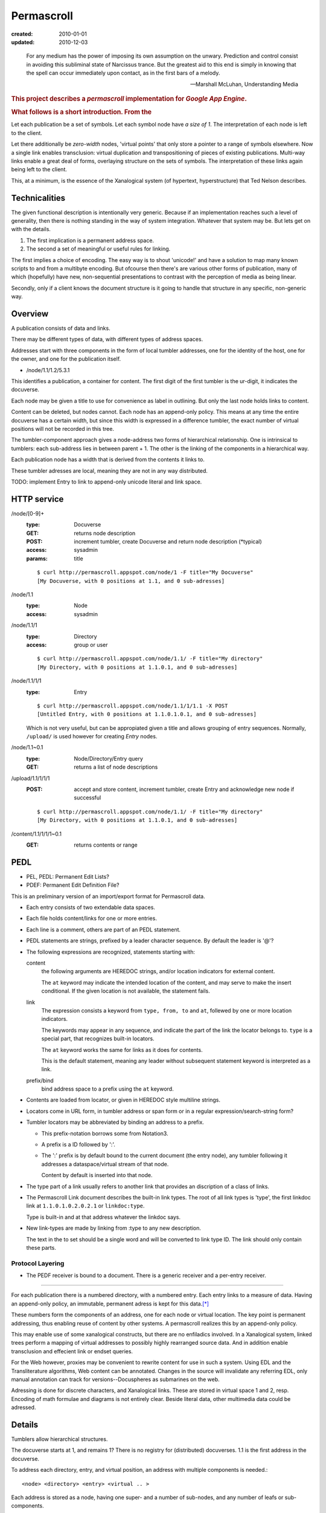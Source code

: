 Permascroll
===========
:created: 2010-01-01
:updated: 2010-12-03


.. epigraph::

   For any medium has the power of imposing its own assumption on the unwary.
   Prediction and control consist in avoiding this subliminal state of Narcissus
   trance. But the greatest aid to this end is simply in knowing that the spell
   can occur immediately upon contact, as in the first bars of a melody.

   --Marshall McLuhan, Understanding Media


.. rubric:: This project describes a `permascroll` implementation for `Google App Engine`.

.. rubric:: What follows is a short introduction. From the 


Let each publication be a set of symbols.
Let each symbol node have *a size of 1*.
The interpretation of each node is left to the client.

Let there additionally be *zero-width* nodes, 'virtual points' that only store a pointer to a range of symbols elsewhere. 
Now a single link enables transclusion: virtual duplication and transpositioning of pieces of existing publications.
Multi-way links enable a great deal of forms, overlaying structure on the sets of symbols.
The interpretation of these links again being left to the client.

This, at a minimum, is the essence of the Xanalogical system (of hypertext, hyperstructure) that Ted Nelson describes.


Technicalities
--------------
The given functional description is intentionally very generic.
Because if an implementation reaches such a level of generality, 
then there is nothing standing in the way of system integration.
Whatever that system may be.
But lets get on with the details.


1. The first implication is a permanent address space. 
2. The second a set of meaningful or useful rules for linking. 


The first implies a choice of encoding.
The easy way is to shout 'unicode!' and have a solution to map many known scripts to and from a multibyte encoding. 
But ofcourse then there's are various other forms of publication, 
many of which (hopefully) have new, non-sequential presentations to contrast
with the perception of media as being linear.

Secondly, only if a client knows the document structure is it going to handle 
that structure in any specific, non-generic way. 


Overview
--------
A publication consists of data and links.

There may be different types of data, with different types of address spaces.

Addresses start with three components in the form of local tumbler addresses,
one for the identity of the host, one for the owner, 
and one for the publication itself.

- /node/1.1/1.2/5.3.1

This identifies a publication, a container for content.
The first digit of the first tumbler is the ur-digit, it indicates the
docuverse. 

Each node may be given a title to use for convenience as label in outlining.
But only the last node holds links to content. 

Content can be deleted, but nodes cannot. 
Each node has an append-only policy.
This means at any time the entire docuverse has a certain width,
but since this width is expressed in a difference tumbler, the exact number of
virtual positions will not be recorded in this tree.

The tumbler-component approach gives a node-address two forms of hierarchical relationship. 
One is intrinsical to tumblers: each sub-address lies in between parent + 1.
The other is the linking of the components in a hierarchical way.

Each publication node has a width that is derived from the contents it links to.

These tumbler adresses are local, meaning they are not in any way distributed.

TODO: implement Entry to link to append-only unicode literal and link space.


HTTP service
------------

/node/[0-9]+
  :type: Docuverse
  :GET: returns node description
  :POST: increment tumbler, create Docuverse and return node description (\*typical)
  :access: sysadmin
  :params: title

  ::

    $ curl http://permascroll.appspot.com/node/1 -F title="My Docuverse" 
    [My Docuverse, with 0 positions at 1.1, and 0 sub-adresses]

/node/1.1
  :type: Node
  :access: sysadmin

/node/1.1/1
  :type: Directory
  :access: group or user

  ::

    $ curl http://permascroll.appspot.com/node/1.1/ -F title="My directory" 
    [My Directory, with 0 positions at 1.1.0.1, and 0 sub-adresses]

/node/1.1/1/1
  :type: Entry

  ::

    $ curl http://permascroll.appspot.com/node/1.1/1/1.1 -X POST
    [Untitled Entry, with 0 positions at 1.1.0.1.0.1, and 0 sub-adresses]

  Which is not very useful, but can be appropiated given a title and allows
  grouping of entry sequences. Normally, ``/upload/`` is used however for
  creating `Entry` nodes.

/node/1.1~0.1
  :type: Node/Directory/Entry query
  :GET: returns a list of node descriptions

/upload/1.1/1/1/1
  :POST: accept and store content, increment tumbler, create Entry and acknowledge new node if successful 

  ::

    $ curl http://permascroll.appspot.com/node/1.1/ -F title="My directory" 
    [My Directory, with 0 positions at 1.1.0.1, and 0 sub-adresses]

/content/1.1/1/1/1~0.1
  :GET: returns contents or range


PEDL
----
- PEL, PEDL: Permanent Edit Lists?
- PDEF: Permanent Edit Definition File?

This is an preliminary version of an import/export format for Permascroll data.

* Each entry consists of two extendable data spaces.
* Each file holds content/links for one or more entries.
* Each line is a comment, others are part of an PEDL statement.
* PEDL statements are strings, prefixed by a leader character sequence.
  By default the leader is '@'?
* The following expressions are recognized, statements starting with:

  content
    the following arguments are HEREDOC strings, and/or location
    indicators for external content.

    The ``at`` keyword may indicate the intended location of the content,
    and may serve to make the insert conditional.
    If the given location is not available, the statement fails.
    
  link
    The expression consists a keyword from ``type, from, to`` and ``at``,
    follewed by one or more location indicators.

    The keywords may appear in any sequence,
    and indicate the part of the link the locator belongs to.
    ``type`` is a special part, that recognizes built-in locators.

    The ``at`` keyword works the same for links as it does for contents.

    This is the default statement, meaning any leader without subsequent statement keyword is interpreted as a link.

  prefix/bind
    bind address space to a prefix using the ``at`` keyword.

* Contents are loaded from locator, or given in HEREDOC style multiline strings.
* Locators come in URL form, in tumbler address or span form or in
  a regular expression/search-string form?
* Tumbler locators may be abbreviated by binding an address to a prefix.

  - This prefix-notation borrows some from Notation3.
  - A prefix is a ID followed by ':'.
  - The ':' prefix is by default bound to the current document (the entry node),
    any tumbler following it addresses a dataspace/virtual stream of that node.

    Content by default is inserted into that node.

* The type part of a link usually refers to another link that provides an
  discription of a class of links.

* The Permascroll Link document describes the built-in link types.
  The root of all link types is 'type', the first linkdoc link at
  ``1.1.0.1.0.2.0.2.1`` or ``linkdoc:type``.

  Type is built-in and at that address whatever the linkdoc says.

* New link-types are made by linking from :type to any new description.  

  The text in the to set should be a single word and will be converted to 
  link type ID. 
  The link should only contain these parts.

Protocol Layering
__________________
* The PEDF receiver is bound to a document.
  There is a generic receiver and a per-entry receiver.


----

For each publication there is a numbered directory, with
a numbered entry. Each entry links to a measure of data. Having an append-only 
policy, an immutable, permanent adress is kept for this data.\ [*]_

These numbers form the components of an address, one for each node or virtual location.
The key point is permanent addressing, thus enabling reuse of content by other systems.
A permascroll realizes this by an append-only policy. 

This may enable use of some xanalogical constructs, but there are no enfiladics
involved. In a Xanalogical system, linked trees perform a mapping of virtual
addresses to possibly highly rearranged source data. And in addition enable 
transclusion and effecient link or endset queries.

For the Web however, proxies may be convenient to rewrite content for use in such a system.
Using EDL and the Transliterature algorithms, Web content can be annotated.
Changes in the source will invalidate any referring EDL, only manual annotation
can track for versions--Docuspheres as submarines on the web.

Adressing is done for discrete characters, and Xanalogical links. 
These are stored in virtual space 1 and 2, resp.
Encoding of math formulae and diagrams is not entirely clear.
Beside literal data, other multimedia data could be adressed.

.. Nodes, Directories and Entries server as a curious, tumbler-addressed
   phenomenon in the address. These really imply some distributed network
   addressing scheme. 

   Why, a permascroll node might only serve virtual spaces, 
   as if the local filesystem. 

Details
-------
Tumblers allow hierarchical structures. 

The docuverse starts at 1, and remains 1?
There is no registry for (distributed) docuverses.
1.1 is the first address in the docuverse. 

To address each directory, entry, and virtual position, an address with multiple
components is needed.::

  <node> <directory> <entry> <virtual .. >

Each address is stored as a node, having one super- and a number of sub-nodes,
and any number of leafs or sub-components.

Xu88.1 span notation applies. Ie. 1~0.1 corresponds to range 1 to 1+1.
(0-prefixed tumblers denote offset for preceding address, Xu88.1 notation)

Any number of virtual component types may be supported, by specific 
Directory and Entry types?

.. [*] Deleting content could be accomplished by blanking data on the virtual
       addresses (with the propert effect of serving blanks, storage could be truncated). 
       
       A host should probably ignore address ranges, ie. serve everything under its own
       Node address and only certain, cached or proxied, address ranges for 
       other nodes. 

Virtual streams
---------------
Literal content has a simple virtual address range: ``1.0.1~0.1``.

Links shall need to be kept, space 2. Links have no size.
Images need an 2D address beneath 3. ``3.0.x-pixels.0.y-pixels``..

Uses datastore for unicode entries.
Uses blobstore for large unicode, and image entries.

At each moment, a v-stream has a total width, or length, which is the result of
its total occumulated content. Thus **an entry has one or more lengths**, one for each
of its content streams (3, hardcoded?).

Since in permascroll an entry cannot change, its length and thus its address
space is fixed. 
(Entry's may always be inserted in a Channel, though this operation is not
entirly clear yet and the normal mode would be to append entries to an directory)

Sources
-------
Mailinglists
	Entries have text only but often in either some quotable plain text standard or HTML. Prime example of quotation in daily usage.
	Sometimes binaries may be present. 
	Not all lists may be available in an indexed form? 
Blogs and other sites with articles
	Many CMS's base their identification on the automatic record numbering in the relational database. 

But besides listing external content, creating new corpora is far more interesting. 
Think of bookmarks, replies, quotes. 
Having permanent adresses: inclusion and edition of previous entries--see Transclusion.
Also usefulness in rote-learning, collecting knowledge, keeping journals, to-do or
shopping lists.

..
  .. paradox, include all virtual positions in the docuverse
  .. trans:: 1~0.1


HTTP API
---------

Node 
   - tumbler
   - base
   - length
   - label  

EntryNode
   - blob id
   - digests  
   - size
   - type  

   char-length
   pixel-size
   audio-sampling-rate
   video-size-duration
    

- ``1`` first docuverse
- ``1.1`` first scroll (ie. my bookmarks)
- ``1.1.0.1`` my first bookmark (three space node type)
  ``1.1.0.1.0.1~0.23`` title
  ``1.1.0.1.0.2~0.41`` descr
  ``1.1.0.1.0.3~0.5`` tags (reference nodes?)
- ``1.2`` mailing lists 
- ``1.2.432`` some mailing list
- ``1.2.432.0.1.0.1.543`` some character in some mailing list?
- ``1.2.432.0.1`` first mailing list message
- ``1.2.432.0.1.0.1.0.1`` first character in that message



